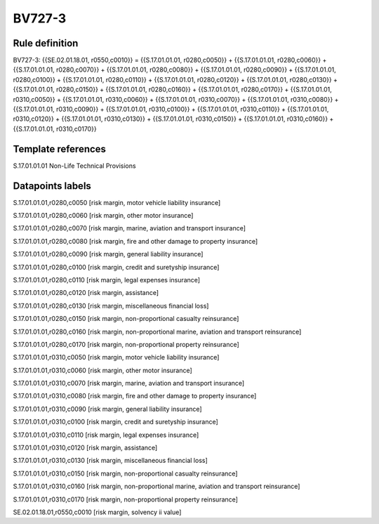 =======
BV727-3
=======

Rule definition
---------------

BV727-3: {{SE.02.01.18.01, r0550,c0010}} = {{S.17.01.01.01, r0280,c0050}} + {{S.17.01.01.01, r0280,c0060}} + {{S.17.01.01.01, r0280,c0070}} + {{S.17.01.01.01, r0280,c0080}} + {{S.17.01.01.01, r0280,c0090}} + {{S.17.01.01.01, r0280,c0100}} + {{S.17.01.01.01, r0280,c0110}} + {{S.17.01.01.01, r0280,c0120}} + {{S.17.01.01.01, r0280,c0130}} + {{S.17.01.01.01, r0280,c0150}} + {{S.17.01.01.01, r0280,c0160}} + {{S.17.01.01.01, r0280,c0170}} + {{S.17.01.01.01, r0310,c0050}} + {{S.17.01.01.01, r0310,c0060}} + {{S.17.01.01.01, r0310,c0070}} + {{S.17.01.01.01, r0310,c0080}} + {{S.17.01.01.01, r0310,c0090}} + {{S.17.01.01.01, r0310,c0100}} + {{S.17.01.01.01, r0310,c0110}} + {{S.17.01.01.01, r0310,c0120}} + {{S.17.01.01.01, r0310,c0130}} + {{S.17.01.01.01, r0310,c0150}} + {{S.17.01.01.01, r0310,c0160}} + {{S.17.01.01.01, r0310,c0170}}


Template references
-------------------

S.17.01.01.01 Non-Life Technical Provisions


Datapoints labels
-----------------

S.17.01.01.01,r0280,c0050 [risk margin, motor vehicle liability insurance]

S.17.01.01.01,r0280,c0060 [risk margin, other motor insurance]

S.17.01.01.01,r0280,c0070 [risk margin, marine, aviation and transport insurance]

S.17.01.01.01,r0280,c0080 [risk margin, fire and other damage to property insurance]

S.17.01.01.01,r0280,c0090 [risk margin, general liability insurance]

S.17.01.01.01,r0280,c0100 [risk margin, credit and suretyship insurance]

S.17.01.01.01,r0280,c0110 [risk margin, legal expenses insurance]

S.17.01.01.01,r0280,c0120 [risk margin, assistance]

S.17.01.01.01,r0280,c0130 [risk margin, miscellaneous financial loss]

S.17.01.01.01,r0280,c0150 [risk margin, non-proportional casualty reinsurance]

S.17.01.01.01,r0280,c0160 [risk margin, non-proportional marine, aviation and transport reinsurance]

S.17.01.01.01,r0280,c0170 [risk margin, non-proportional property reinsurance]

S.17.01.01.01,r0310,c0050 [risk margin, motor vehicle liability insurance]

S.17.01.01.01,r0310,c0060 [risk margin, other motor insurance]

S.17.01.01.01,r0310,c0070 [risk margin, marine, aviation and transport insurance]

S.17.01.01.01,r0310,c0080 [risk margin, fire and other damage to property insurance]

S.17.01.01.01,r0310,c0090 [risk margin, general liability insurance]

S.17.01.01.01,r0310,c0100 [risk margin, credit and suretyship insurance]

S.17.01.01.01,r0310,c0110 [risk margin, legal expenses insurance]

S.17.01.01.01,r0310,c0120 [risk margin, assistance]

S.17.01.01.01,r0310,c0130 [risk margin, miscellaneous financial loss]

S.17.01.01.01,r0310,c0150 [risk margin, non-proportional casualty reinsurance]

S.17.01.01.01,r0310,c0160 [risk margin, non-proportional marine, aviation and transport reinsurance]

S.17.01.01.01,r0310,c0170 [risk margin, non-proportional property reinsurance]

SE.02.01.18.01,r0550,c0010 [risk margin, solvency ii value]



